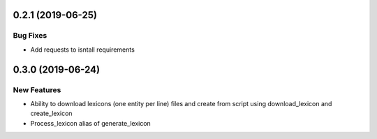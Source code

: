 0.2.1 (2019-06-25)
==================

Bug Fixes
---------
- Add requests to isntall requirements


0.3.0 (2019-06-24)
==================

New Features
------------
- Ability to download lexicons (one entity per line) files and create from script using download_lexicon and create_lexicon
- Process_lexicon alias of generate_lexicon


